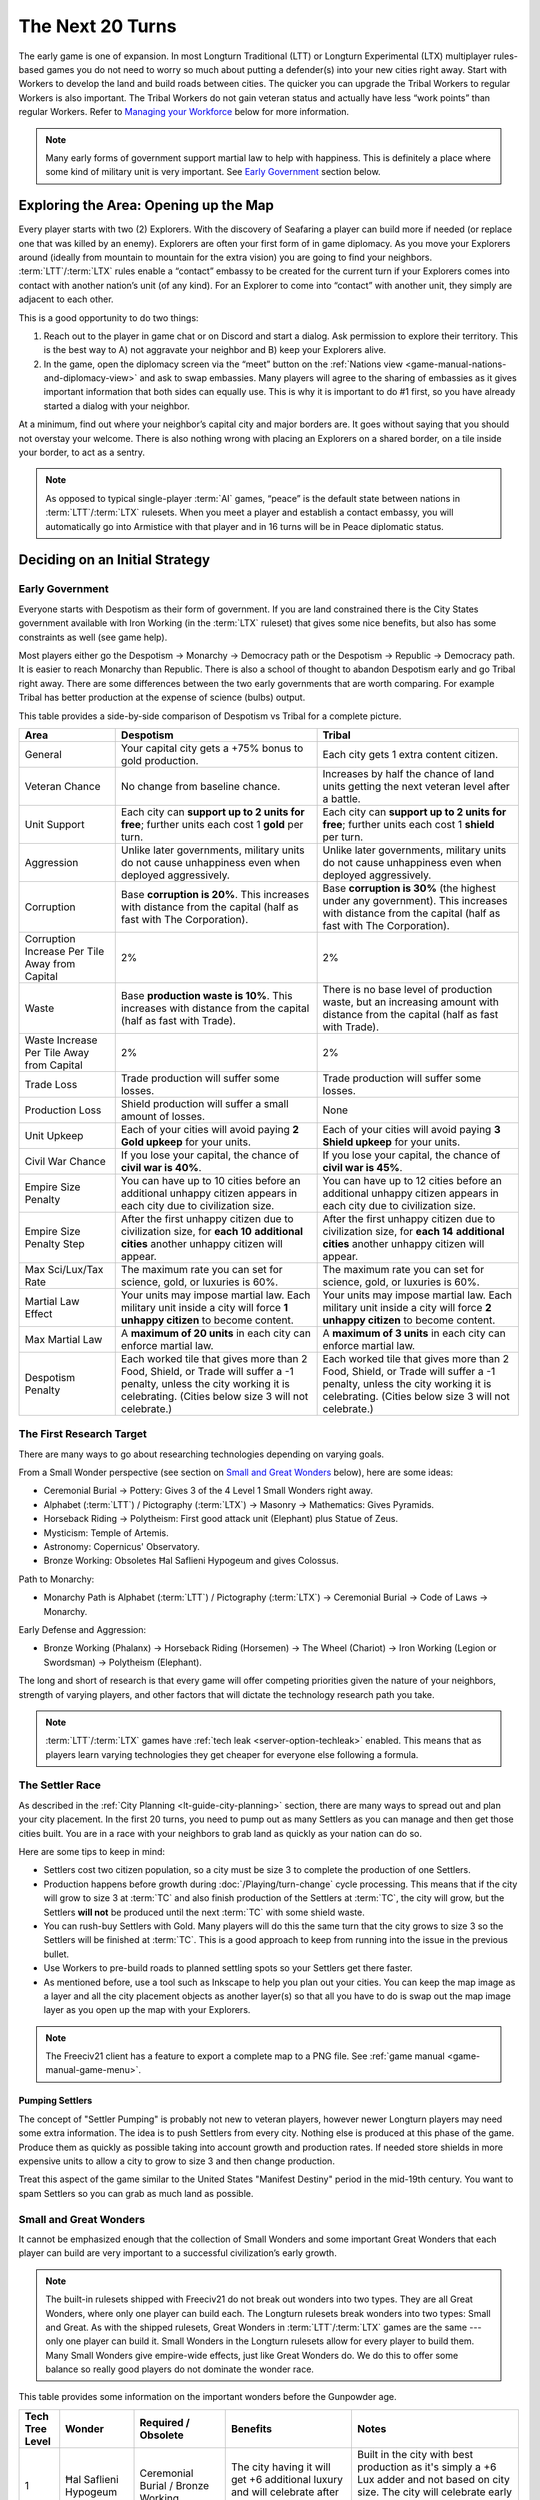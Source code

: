 .. SPDX-License-Identifier: GPL-3.0-or-later
.. SPDX-FileCopyrightText: James Robertson <jwrober@gmail.com>

.. Custom Interpretive Text Roles for longturn.net/Freeciv21
.. role:: unit
.. role:: improvement
.. role:: wonder
.. role:: advance

The Next 20 Turns
*****************

The early game is one of expansion. In most Longturn Traditional (LTT) or Longturn Experimental (LTX)
multiplayer rules-based games you do not need to worry so much about putting a defender(s) into your new
cities right away. Start with :unit:`Workers` to develop the land and build roads between cities. The quicker
you can upgrade the :unit:`Tribal Workers` to regular :unit:`Workers` is also important. The
:unit:`Tribal Workers` do not gain veteran status and actually have less “work points” than regular
:unit:`Workers`. Refer to `Managing your Workforce`_ below for more information.

.. note::
  Many early forms of government support martial law to help with happiness. This is definitely a place where
  some kind of military unit is very important. See `Early Government`_ section below.


Exploring the Area: Opening up the Map
======================================

Every player starts with two (2) :unit:`Explorers`. With the discovery of :advance:`Seafaring` a player can
build more if needed (or replace one that was killed by an enemy). :unit:`Explorers` are often your first form
of in game diplomacy. As you move your :unit:`Explorers` around (ideally from mountain to mountain for the
extra vision) you are going to find your neighbors. :term:`LTT`/:term:`LTX` rules enable a “contact” embassy
to be created for the current turn if your :unit:`Explorers` comes into contact with another nation’s unit (of
any kind). For an :unit:`Explorer` to come into “contact” with another unit, they simply are adjacent to each
other.

This is a good opportunity to do two things:

#. Reach out to the player in game chat or on Discord and start a dialog. Ask permission to explore their
   territory. This is the best way to A) not aggravate your neighbor and B) keep your :unit:`Explorers` alive.

#. In the game, open the diplomacy screen via the “meet” button on the
   :ref:`Nations view <game-manual-nations-and-diplomacy-view>` and ask to swap embassies. Many players will
   agree to the sharing of embassies as it gives important information that both sides can equally use. This
   is why it is important to do #1 first, so you have already started a dialog with your neighbor.

At a minimum, find out where your neighbor’s capital city and major borders are. It goes without saying that
you should not overstay your welcome. There is also nothing wrong with placing an :unit:`Explorers` on a
shared border, on a tile inside your border, to act as a sentry.

.. note::
  As opposed to typical single-player :term:`AI` games, “peace” is the default state between nations in
  :term:`LTT`/:term:`LTX` rulesets. When you meet a player and establish a contact embassy, you will
  automatically go into Armistice with that player and in 16 turns will be in Peace diplomatic status.


Deciding on an Initial Strategy
===============================

Early Government
----------------

Everyone starts with Despotism as their form of government. If you are land constrained there is the City
States government available with :advance:`Iron Working` (in the :term:`LTX` ruleset) that gives some nice
benefits, but also has some constraints as well (see game help).

Most players either go the Despotism → Monarchy → Democracy path or the Despotism → Republic → Democracy path.
It is easier to reach Monarchy than Republic. There is also a school of thought to abandon Despotism early and
go Tribal right away. There are some differences between the two early governments that are worth comparing.
For example Tribal has better production at the expense of science (bulbs) output.

This table provides a side-by-side comparison of Despotism vs Tribal for a complete picture.

+-------------------------+----------------------------------------+----------------------------------------+
| Area                    | Despotism                              | Tribal                                 |
+=========================+========================================+========================================+
| General                 | Your capital city gets a +75% bonus to | Each city gets 1 extra content         |
|                         | gold production.                       | citizen.                               |
+-------------------------+----------------------------------------+----------------------------------------+
| Veteran Chance          | No change from baseline chance.        | Increases by half the chance of land   |
|                         |                                        | units getting the next veteran level   |
|                         |                                        | after a battle.                        |
+-------------------------+----------------------------------------+----------------------------------------+
| Unit Support            | Each city can **support up to 2 units  | Each city can **support up to 2 units  |
|                         | for free**; further units each cost 1  | for free**; further units each cost 1  |
|                         | **gold** per turn.                     | **shield** per turn.                   |
+-------------------------+----------------------------------------+----------------------------------------+
| Aggression              | Unlike later governments, military     | Unlike later governments, military     |
|                         | units do not cause unhappiness even    | units do not cause unhappiness even    |
|                         | when deployed aggressively.            | when deployed aggressively.            |
+-------------------------+----------------------------------------+----------------------------------------+
| Corruption              | Base **corruption is 20%**. This       | Base **corruption is 30%** (the        |
|                         | increases with distance from the       | highest under any government). This    |
|                         | capital (half as fast with             | increases with distance from the       |
|                         | :advance:`The Corporation`).           | capital (half as fast with             |
|                         |                                        | :advance:`The Corporation`).           |
+-------------------------+----------------------------------------+----------------------------------------+
| Corruption Increase Per | 2%                                     | 2%                                     |
| Tile Away from Capital  |                                        |                                        |
+-------------------------+----------------------------------------+----------------------------------------+
| Waste                   | Base **production waste is 10%**. This | There is no base level of production   |
|                         | increases with distance from the       | waste, but an increasing amount with   |
|                         | capital (half as fast with             | distance from the capital (half as     |
|                         | :advance:`Trade`).                     | fast with :advance:`Trade`).           |
+-------------------------+----------------------------------------+----------------------------------------+
| Waste Increase Per Tile | 2%                                     | 2%                                     |
| Away from Capital       |                                        |                                        |
+-------------------------+----------------------------------------+----------------------------------------+
| Trade Loss              | Trade production will suffer some      | Trade production will suffer some      |
|                         | losses.                                | losses.                                |
+-------------------------+----------------------------------------+----------------------------------------+
| Production Loss         | Shield production will suffer a small  | None                                   |
|                         | amount of losses.                      |                                        |
+-------------------------+----------------------------------------+----------------------------------------+
| Unit Upkeep             | Each of your cities will avoid paying  | Each of your cities will avoid paying  |
|                         | **2 Gold upkeep** for your units.      | **3 Shield upkeep** for your units.    |
+-------------------------+----------------------------------------+----------------------------------------+
| Civil War Chance        | If you lose your capital, the chance   | If you lose your capital, the chance   |
|                         | of **civil war is 40%**.               | of **civil war is 45%**.               |
+-------------------------+----------------------------------------+----------------------------------------+
| Empire Size Penalty     | You can have up to 10 cities before an | You can have up to 12 cities before an |
|                         | additional unhappy citizen appears in  | additional unhappy citizen appears in  |
|                         | each city due to civilization size.    | each city due to civilization size.    |
+-------------------------+----------------------------------------+----------------------------------------+
| Empire Size Penalty     | After the first unhappy citizen due to | After the first unhappy citizen due to |
| Step                    | civilization size, for **each 10**     | civilization size, for **each 14**     |
|                         | **additional cities** another unhappy  | **additional cities** another unhappy  |
|                         | citizen will appear.                   | citizen will appear.                   |
+-------------------------+----------------------------------------+----------------------------------------+
| Max Sci/Lux/Tax Rate    | The maximum rate you can set for       | The maximum rate you can set for       |
|                         | science, gold, or luxuries is 60%.     | science, gold, or luxuries is 60%.     |
+-------------------------+----------------------------------------+----------------------------------------+
| Martial Law Effect      | Your units may impose martial law.     | Your units may impose martial law.     |
|                         | Each military unit inside a city will  | Each military unit inside a city will  |
|                         | force **1 unhappy citizen** to become  | force **2 unhappy citizen** to become  |
|                         | content.                               | content.                               |
+-------------------------+----------------------------------------+----------------------------------------+
| Max Martial Law         | A **maximum of 20 units** in each      | A **maximum of 3 units** in each       |
|                         | city can enforce martial law.          | city can enforce martial law.          |
+-------------------------+----------------------------------------+----------------------------------------+
| Despotism Penalty       | Each worked tile that gives more than  | Each worked tile that gives more than  |
|                         | 2 Food, Shield, or Trade will suffer a | 2 Food, Shield, or Trade will suffer a |
|                         | -1 penalty, unless the city working it | -1 penalty, unless the city working it |
|                         | is celebrating. (Cities below size 3   | is celebrating. (Cities below size 3   |
|                         | will not celebrate.)                   | will not celebrate.)                   |
+-------------------------+----------------------------------------+----------------------------------------+

The First Research Target
-------------------------

There are many ways to go about researching technologies depending on varying goals.

From a Small Wonder perspective (see section on `Small and Great Wonders`_ below), here are some ideas:

* :advance:`Ceremonial Burial` → :advance:`Pottery`: Gives 3 of the 4 Level 1 Small Wonders right away.

* :advance:`Alphabet` (:term:`LTT`) / :advance:`Pictography` (:term:`LTX`) → :advance:`Masonry` →
  :advance:`Mathematics`: Gives :wonder:`Pyramids`.

* :advance:`Horseback Riding` → :advance:`Polytheism`: First good attack unit (:unit:`Elephant`) plus
  :wonder:`Statue of Zeus`.

* :advance:`Mysticism`: :wonder:`Temple of Artemis`.

* :advance:`Astronomy`: :wonder:`Copernicus' Observatory`.

* :advance:`Bronze Working`: Obsoletes :wonder:`Ħal Saflieni Hypogeum` and gives :wonder:`Colossus`.

Path to Monarchy:

* Monarchy Path is :advance:`Alphabet` (:term:`LTT`) / :advance:`Pictography` (:term:`LTX`) →
  :advance:`Ceremonial Burial` → :advance:`Code of Laws` → :advance:`Monarchy`.

Early Defense and Aggression:

* :advance:`Bronze Working` (:unit:`Phalanx`) → :advance:`Horseback Riding` (:unit:`Horsemen`) →
  :advance:`The Wheel` (:unit:`Chariot`) → :advance:`Iron Working` (:unit:`Legion` or :unit:`Swordsman`) →
  :advance:`Polytheism` (:unit:`Elephant`).

The long and short of research is that every game will offer competing priorities given the nature of your
neighbors, strength of varying players, and other factors that will dictate the technology research path you
take.

.. note::
  :term:`LTT`/:term:`LTX` games have :ref:`tech leak <server-option-techleak>` enabled. This means that as
  players learn varying technologies they get cheaper for everyone else following a formula.


The Settler Race
----------------

As described in the :ref:`City Planning <lt-guide-city-planning>` section, there are many ways to spread out
and plan your city placement. In the first 20 turns, you need to pump out as many :unit:`Settlers` as you can
manage and then get those cities built. You are in a race with your neighbors to grab land as quickly as your
nation can do so.

Here are some tips to keep in mind:

* :unit:`Settlers` cost two citizen population, so a city must be size 3 to complete the production of one
  :unit:`Settlers`.

* Production happens before growth during :doc:`/Playing/turn-change` cycle processing. This means that if
  the city will grow to size 3 at :term:`TC` and also finish production of the :unit:`Settlers` at :term:`TC`,
  the city will grow, but the :unit:`Settlers` **will not** be produced until the next :term:`TC` with some
  shield waste.

* You can rush-buy :unit:`Settlers` with Gold. Many players will do this the same turn that the city grows to
  size 3 so the :unit:`Settlers` will be finished at :term:`TC`. This is a good approach to keep from running
  into the issue in the previous bullet.

* Use :unit:`Workers` to pre-build roads to planned settling spots so your :unit:`Settlers` get there faster.

* As mentioned before, use a tool such as Inkscape to help you plan out your cities. You can keep the map
  image as a layer and all the city placement objects as another layer(s) so that all you have to do is swap
  out the map image layer as you open up the map with your :unit:`Explorers`.

.. note::
  The Freeciv21 client has a feature to export a complete map to a PNG file.
  See :ref:`game manual <game-manual-game-menu>`.


Pumping Settlers
^^^^^^^^^^^^^^^^

The concept of "Settler Pumping" is probably not new to veteran players, however newer Longturn players may
need some extra information. The idea is to push :unit:`Settlers` from every city. Nothing else is produced at
this phase of the game. Produce them as quickly as possible taking into account growth and production rates.
If needed store shields in more expensive units to allow a city to grow to size 3 and then change production.

Treat this aspect of the game similar to the United States "Manifest Destiny" period in the mid-19th century.
You want to spam :unit:`Settlers` so you can grab as much land as possible.


Small and Great Wonders
-----------------------

It cannot be emphasized enough that the collection of Small Wonders and some important Great Wonders that each
player can build are very important to a successful civilization’s early growth.

.. note::
  The built-in rulesets shipped with Freeciv21 do not break out wonders into two types. They are all Great
  Wonders, where only one player can build each. The Longturn rulesets break wonders into two types: Small
  and Great. As with the shipped rulesets, Great Wonders in :term:`LTT`/:term:`LTX` games are the same ---
  only one player can build it. Small Wonders in the Longturn rulesets allow for every player to build them.
  Many Small Wonders give empire-wide effects, just like Great Wonders do. We do this to offer some balance
  so really good players do not dominate the wonder race.

This table provides some information on the important wonders before the :advance:`Gunpowder` age.

+-------+-----------------+------------------------------+--------------------------------+---------------------------------+
| Tech  | Wonder          | Required                     | Benefits                       | Notes                           |
| Tree  |                 | /                            |                                |                                 |
| Level |                 | Obsolete                     |                                |                                 |
+=======+=================+==============================+================================+=================================+
| 1     | Ħal Saflieni    | :advance:`Ceremonial Burial` | The city having it will get +6 | Built in the city with best     |
|       | Hypogeum        | /                            | additional luxury and will     | production as it's simply a +6  |
|       |                 | :advance:`Bronze Working`    | celebrate after size 3.        | Lux adder and not based on city |
|       |                 |                              |                                | size. The city will celebrate   |
|       |                 |                              |                                | early by giving a small science |
|       |                 |                              |                                | (bulbs) boost.                  |
+-------+-----------------+------------------------------+--------------------------------+---------------------------------+
| 1     | Mausoleum of    | :advance:`Ceremonial Burial` | :improvement:`City Walls`      | :improvement:`Courthouses` are  |
|       | Mausolos        | /                            | and :improvement:`Courthouses` | a **must** to reduce waste and  |
|       |                 | :advance:`Republic`          | each make one unhappy citizen  | corruption.                     |
|       |                 |                              | content.                       | :improvement:`City Walls` are   |
|       |                 |                              |                                | very important for defense at   |
|       |                 |                              |                                | all stages of the game, except  |
|       |                 |                              |                                | the late game when the power of |
|       |                 |                              |                                | the units makes them pretty     |
|       |                 |                              |                                | much impossible to defend       |
|       |                 |                              |                                | against.                        |
+-------+-----------------+------------------------------+--------------------------------+---------------------------------+
| 1     | Hanging Gardens | :advance:`Pottery`           | Makes one unhappy citizen      | Good to put in a big city and   |
|       |                 | /                            | content in every city. This    | really helps with empire size   |
|       |                 | :advance:`Explosives`        | wonder also makes two content  | issues.                         |
|       |                 |                              | citizens happy in the city     |                                 |
|       |                 |                              | where it is located.           |                                 |
+-------+-----------------+------------------------------+--------------------------------+---------------------------------+
| 1     | Colossus        | :advance:`Bronze Working`    | Each tile around the city      | :advance:`Bronze Working`       |
|       |                 | /                            | where this wonder is built     | obsoletes the                   |
|       |                 | :advance:`Invention`         | that is already generating     | :wonder:`Ħal Saflieni Hypogeum` |
|       |                 |                              | some trade produces one extra  | , which is often built in your  |
|       |                 |                              | trade resource.                | capital city. You will want to  |
|       |                 |                              |                                | replace the                     |
|       |                 |                              |                                | :wonder:`Ħal Saflieni Hypogeum` |
|       |                 |                              |                                | with the :wonder:`Colossus` as  |
|       |                 |                              |                                | soon as you can to continue to  |
|       |                 |                              |                                | get the Trade (Luxury Goods)    |
|       |                 |                              |                                | benefits. Depending on the size |
|       |                 |                              |                                | of your capital, you may        |
|       |                 |                              |                                | actually see a higher level of  |
|       |                 |                              |                                | effect.                         |
+-------+-----------------+------------------------------+--------------------------------+---------------------------------+
| 2     | Pyramids        | :advance:`Mathematics`       | Each tile produces +1 Shield,  | Building :wonder:`Pyramids` is  |
|       |                 | /                            | eliminates the Despotism       | a **must** as soon as possible, |
|       |                 | :advance:`Railroad`          | penalty.                       | especially if you do not plan   |
|       |                 |                              |                                | to go straight to Monarchy. It  |
|       |                 |                              |                                | is possible to have             |
|       |                 |                              |                                | :wonder:`Pyramids` by T15.      |
|       |                 |                              |                                | Build it in the highest         |
|       |                 |                              |                                | production city.                |
|       |                 |                              |                                | :wonder:`Pyramids` are also     |
|       |                 |                              |                                | important when you are in       |
|       |                 |                              |                                | Anarchy switching to another    |
|       |                 |                              |                                | form of government (Republic,   |
|       |                 |                              |                                | Democracy, or Federation) so    |
|       |                 |                              |                                | you do not suffer the Despotism |
|       |                 |                              |                                | penalty.                        |
+-------+-----------------+------------------------------+--------------------------------+---------------------------------+
| 2     | Temple of       | :advance:`Mysticism`         | Makes 2 additional unhappy     | :improvement:`Temples` are a    |
|       | Artemis         | /                            | citizens content in every city | **must** before Republic or     |
|       |                 | :advance:`Theology`          | with a :improvement:`Temple`.  | Democracy. This wonder will     |
|       |                 |                              |                                | help your cities to celebrate   |
|       |                 |                              |                                | when the time is right.         |
+-------+-----------------+------------------------------+--------------------------------+---------------------------------+
| 2     | Statue of Zeus  | :advance:`Polytheism`        | Eliminates 1 unhappy citizen   | Citizen happiness is an         |
|       |                 | /                            | due to military units abroad,  | important aspect of the early   |
|       |                 | :advance:`Gunpowder`         | plus each city also avoids one | game. This wonder continues to  |
|       |                 |                              | shield of upkeep for units.    | keep all your citizens happy as |
|       |                 |                              |                                | cities grow in size. The second |
|       |                 |                              |                                | aspect (shield upkeep) is huge  |
|       |                 |                              |                                | if you are Tribal and/or        |
|       |                 |                              |                                | Republic.                       |
+-------+-----------------+------------------------------+--------------------------------+---------------------------------+
| 3     | Copernicus'     | :advance:`Astronomy`         | Each tile worked by the city   | Another good one for a big city |
|       | Observatory     | /                            | where this wonder is built     | to get a boost to science       |
|       |                 | :advance:`University`        | produces one extra research    | (bulb) output.                  |
|       |                 |                              | point.                         |                                 |
+-------+-----------------+------------------------------+--------------------------------+---------------------------------+
| 4     | Sun Tzu's War   | :advance:`Feudalism`         | All your new military land     | This means that with a          |
|       | Academy         | /                            | units start with an additional | :improvement:`Barracks` in the  |
|       |                 | :advance:`Metallurgy`        | veteran level.                 | city, all your units will be    |
|       |                 |                              |                                | Veteran 2 (175%) right away     |
|       |                 |                              |                                | after production.               |
+-------+-----------------+------------------------------+--------------------------------+---------------------------------+
| 5     | King Richard's  | :advance:`Chivalry`          | Reduces the unhappiness caused | The primary benefit of this     |
|       | Crusade         | /                            | by aggressively deployed       | wonder is the reduction of gold |
|       |                 | :advance:`Navigation`        | military units owned by the    | upkeep for military units. With |
|       |                 |                              | city by 1. Under governments   | Monarchy, unit upkeep is in     |
|       |                 |                              | where unit upkeep is paid in   | Gold. This wonder helps your    |
|       |                 |                              | gold, it gives two free gold   | treasury greatly.               |
|       |                 |                              | per city towards upkeep every  |                                 |
|       |                 |                              | turn.                          |                                 |
+-------+-----------------+------------------------------+--------------------------------+---------------------------------+
| 5     | Leonardo's      | :advance:`Invention`         | Upgrades two obsolete units    | At about this stage of the      |
|       | Workshop        | /                            | per game turn.                 | game, most players will have a  |
|       |                 | :advance:`Combustion`        |                                | collection of older units that  |
|       |                 |                              |                                | have upgrades available. This   |
|       |                 |                              |                                | wonder helps the player         |
|       |                 |                              |                                | automatically upgrade old units |
|       |                 |                              |                                | to newer versions for free      |
|       |                 |                              |                                | every turn.                     |
+-------+-----------------+------------------------------+--------------------------------+---------------------------------+
| 5     | Verrocchio's    | :advance:`Invention`         | Upgrades one obsolete unit     | This is a **Great Wonder**, so  |
|       | Workshop        | /                            | per turn.                      | only a single player can build  |
|       |                 | :advance:`Industrialization` |                                | it. However, if you are able to |
|       |                 |                              |                                | get it first, you will have an  |
|       |                 |                              |                                | advantage in the free unit      |
|       |                 |                              |                                | upgrade path.                   |
+-------+-----------------+------------------------------+--------------------------------+---------------------------------+

.. note::
  When thinking about Small and Great Wonders. Keep attention to what obsoletes them. For example, if you
  decide to build the :wonder:`Ħal Saflieni Hypogeum` early, you need to keep away from
  :advance:`Bronze Working` for as long as possible or you will lose its effect.

.. note::
  The table above is not an exhaustive list of all the wonders. It is a reflection of the early wonders that a
  player might want to pay attention to. See in game help for a complete list. Small Wonders will show up in
  the :title-reference:`City Improvements` section.

.. tip::
  With the discovery of :advance:`Trade`, you can build the :unit:`Caravan` unit. This allows you to transport
  50 shields of production from one city to another. These units are a great way of rapidly building expensive
  wonders by distributing the workload across many cities at once instead of keeping it all inside a single
  city’s production capacity. All good Longturn players will use them for important Wonders such as
  :wonder:`Verrocchio's Workshop`. You can start and finish a wonder in a single turn with appropriate
  planning.


Your First 10 Cities
====================

Managing Your Cities
--------------------

Using an effective micromanagement strategy with regards to managing your cities is very important, especially
in the early game. Here are a few points on things to think about:

* Concentrate :unit:`Workers` on your capital city. Get it as big as you can (up to size 16) well before you
  learn :advance:`Sanitation`. Many Longturn players will never produce :unit:`Settlers` from their capital
  and only let it grow and effectively turn it into a “wonder” city where all the Small and Great Wonders are
  constructed.

* All cities should mostly concentrate on max food for growth. Where you micromanage is around the time for
  the city to grow to the next size. Any more food that is produced at a new city size is wasted. For example:
  if you only need one food to grow, but the city is producing +2 food, then you will lose the extra food to
  waste at :term:`TC`. Instead move your citizens around in the city dialog to get the city to only produce +1
  food and eliminate the waste.

  .. tip::
    The larger the city the more opportunity for more production. Do not drastically slow down growth simply
    for production. Concentrate on growth instead as production comes with the larger size. Larger cities also
    produce more gold and research bulbs!

* You get a free Granary "effect" up to size 5, so be sure to keep an eye out and build
  :improvement:`Granary` in your cities at the same time or before size 5. Production occurs before city
  growth during the turn change process. If you do not build :improvement:`Granary` your growth will stall
  significantly.

* Early governments have a martial law effect to keep citizens happy at size 5+. See in game help for more
  details. This means that with no unit in the city you can get to size 4 and have all your citizens content
  in the city (with no other improvements in the city such as a :improvement:`Temple`). At size 5 you will
  have one unhappy citizen that can be made happy with a military unit placed in the city. At size 6 you will
  need two of them and so on.

  .. tip::
    Some players build cheap :unit:`Warriors` to help with martial law instead of building happiness buildings
    or Small Wonders in the early game. The thinking is the :unit:`Warrior` can be upgraded over time to
    better units with gold or :wonder:`Leonardo’s Workshop`. :unit:`Warriors` cost 10 shields and a
    :improvement:`Temple` costs 25. So you can get 2.5 :unit:`Warriors` for every :improvement:`Temple` for
    the same effect. Also with :unit:`Warriors` available you can move them around to quickly balance out any
    unhappiness in a city while you build other items (such as finishing a :unit:`Settlers`, which will drop
    the city size down making the :improvement:`Temple` unnecessary).

* City Improvements that increase luxury will then create bulbs, gold and happiness.

* You need :unit:`Workers`, :unit:`Workers`, and more :unit:`Workers`. Cities become very powerful the larger
  they are. The more you can put :unit:`Workers` to “work” on the tiles around your cities the better.
  Irrigate grass, irrigate swamp to grassland, cut down forest and convert to grassland, and then convert
  plains to grassland. Irrigated grassland produces +3 food per turn and +4 with Farmland (with
  :advance:`Refrigeration`).

  .. tip::
    Do not forget to upgrade the 5 :unit:`Tribal Workers` to full :unit:`Workers` as soon as you can manage.
    Recall that :unit:`Tribal Workers` are crippled in the rulesets (in different ways in :term:`LTT` vs
    :term:`LTX`, but still less than a full :unit:`Workers`).

Some notes on determining what to build in your cities:

* Until you have at least 20 cities or are out of room to plant more cities you should be building
  :unit:`Workers` and :unit:`Settlers` as quickly as possible. Fill all available space first.

* Pay close attention to the effect varying city improvements will give you to determine if something is worth
  building or not. Think of it as a cost vs benefit analysis.

  * An example will help. Imagine you have a city of size 4 that produces +2 Trade and another city that is
    size 7 and produces +10 Trade. You have learned :advance:`Currency` and want to build a
    :improvement:`Marketplace` in all your cities (a good goal). A :improvement:`Marketplace` costs 45 shields
    to produce and gives a 50% Tax (Trade/Luxury Goods) bonus to the city. For the first city you will only
    get +1 more Trade and the second you will get +5 more. This means you have a 1:45 Trade:Production ratio
    in the first city and a 5:45 Trade:Production ratio in the second. Obviously build (or even buy) the
    :improvement:`Marketplace` in the bigger city and hold off on it in the smaller city. Build :unit:`Workers`
    instead in the smaller city as they cost 20 and have more utility.

  * Another example was given earlier, but good to repeat here. A :improvement:`Temple` costs 25 shields for a
    single happy citizen and a :unit:`Warrior` costs 10 for the same effect and has more utility.

.. note::
  If you have not figured it out yet, Longturn games are **math heavy**.


Managing Your Workforce
-----------------------

:unit:`Workers` are a major engine for growth of your empire. There is a simple rule of thumb with regards to
:unit:`Workers` --- you can never have too many!

Let us start by talking about the veteran levels in :term:`LTT`/:term:`LTX` games. What is written here
applies to all units, but with different effects.

In the game, the tileset will place a symbol embellishment on the unit to denote its veteran level. The
embellishment will vary by tileset.

The veteran levels for :term:`LTT`/:term:`LTX` are:

* Veteran 1 (v)
* Veteran 2 (vv)
* Veteran 3 (vvv)
* Hardened 1 (h1)
* Hardened 2 (h2)
* Hardened 3 (h3)
* Elite 1 (e1)
* Elite 2 (e2)
* Elite 3 (e3)

This table shows what effect veteran levels have on all units except :unit:`Diplomats` and :unit:`Spies`.

+------------+-------------------+------------------+-------------------------------------+
| Vet Level  | Combat Strength   | Move Bonus       | Promotion Chance (%)                |
|            |                   |                  +-------------+-----------------------+
|            |                   |                  | In Combat   | By Working (per turn) |
+============+===================+==================+=============+=======================+
| Green      | :math:`1` x       | :math:`0`        | :math:`50%` | :math:`9%`            |
+------------+-------------------+------------------+-------------+-----------------------+
| Veteran 1  | :math:`1.5` x     | :math:`^1/_3`    | :math:`45%` | :math:`6%`            |
|            | (from Green)      | (from Green)     |             |                       |
+------------+-------------------+------------------+-------------+-----------------------+
| Veteran 2  | :math:`1.75` x    | :math:`^2/_3`    | :math:`40%` | :math:`6%`            |
+------------+-------------------+------------------+-------------+-----------------------+
| Veteran 3  | :math:`2` x       | :math:`1`        | :math:`35%` | :math:`6%`            |
+------------+-------------------+------------------+-------------+-----------------------+
| Hardened 1 | :math:`2.25` x    | :math:`1\:^1/_3` | :math:`30%` | :math:`5%`            |
+------------+-------------------+------------------+-------------+-----------------------+
| Hardened 2 | :math:`2.5` x     | :math:`1\:^2/_3` | :math:`25%` | :math:`5%`            |
+------------+-------------------+------------------+-------------+-----------------------+
| Hardened 3 | :math:`2.75` x    | :math:`2`        | :math:`20%` | :math:`4%`            |
+------------+-------------------+------------------+-------------+-----------------------+
| Elite 1    | :math:`3` x       | :math:`2\:^1/_3` | :math:`15%` | :math:`4%`            |
+------------+-------------------+------------------+-------------+-----------------------+
| Elite 2    | :math:`3.25` x    | :math:`2\:^2/_3` | :math:`10%` | :math:`3%`            |
+------------+-------------------+------------------+-------------+-----------------------+
| Elite 3    | :math:`3.5` x     | :math:`3`        | :math:`0`   | :math:`0`             |
+------------+-------------------+------------------+-------------+-----------------------+

The working capacity of each :unit:`Workers` is given by the base movement points. In the
:term:`LTT`/:term:`LTX` rulesets, :unit:`Tribal Workers` have a base work rate of two (2) in :term:`LTT` and
three (3) in :term:`LTX`. Regular :unit:`Workers` have a base work rate of three (3), and :unit:`Engineers`
have a base work rate of six (6). You can see this by looking at the “moves” value for the unit in game help.
The base working rate is then multiplied by the combat strength value when promoted. For example a v1 (v)
:unit:`Workers` has a base rate of :math:`3\times1.5=4.5` and a v2 (vv) :unit:`Workers` has a base rate of
:math:`3\times1.75=5.25` and so on. This is why we ask you to upgrade your :unit:`Tribal Workers` as quickly
as you can, that extra move point is huge over the long turn.

.. note::
  :unit:`Migrants`, :unit:`Immigrants`, and :unit:`Settlers` can do work but cannot be promoted, so their work
  rate remains the same all the time.

Each terrain requires a different amount of work to build infrastructure on it. For example, if you
go to the help entry of :title-reference:`grasslands` (by going to Help > Terrain > Grasslands), you will see
something like the screenshot below:

.. _Work Points:
.. figure:: /_static/images/how-to-play/work-points.png
  :align: center
  :scale: 75%
  :alt: Grassland Work Points
  :figclass: align-center

  Grassland Work Points


The term “turns” here is a bit of a misnomer from a long-lost era when people used to play short-turn and some
rulesets had the :unit:`Workers` move rate set to 1. What it really means is the total work needed to modify
the terrain, either by building infrastructure or by transforming it to a different terrain. For the rest
of this page, we will refer to these “turns” as “work points”, to avoid confusion with the actual passing of
game turns.

The actual number of work points it takes for the modification of the terrain is given by the total work force
of the :unit:`Workers` and the total work points needed (e.g. you can put more than one :unit:`Workers` on a
single tile and if they do the same activity such as Irrigate they combine efforts). Let us take a particular
example: From the image above, you can see that irrigating the grassland takes 5 ”turns” (i.e. work points).
Now, If you have a v1 :unit:`Workers`, its work rate is :math:`3\times1.5=4.5`, which falls short of 5. So the
:unit:`Workers` takes 2 turns to irrigate the grassland. However, if you have a vv (v2) :unit:`Workers`, its
total work points is :math:`3\times1.75=5.25`. Therefore, the vv :unit:`Workers` can irrigate the grassland in
a single turn! Note that building a road costs two work points, so both :unit:`Tribal Workers` and
:unit:`Workers` can do it in a single turn. At this point in the game, it is really useful to optimize your
workforce to the fullest by using the right :unit:`Workers` for the right job. E.g. if you have a vv
:unit:`Workers`, a v :unit:`Tribal Worker` and a green :unit:`Workers` and want to irrigate two grasslands,
the most optimal way to do it is to let the vv :unit:`Workers` irrigate grassland alone and have the v
:unit:`Tribal Workers` and green :unit:`Workers` work together on the other grassland. Any other combination
will lead to one of the grasslands being overworked (i.e. wasting work points), and the other grassland to be
under-worked (thus needing two turns to be completed).

.. note::
  This information is not really displayed in the game. You pretty much have to do the math on your own to
  determine a complete optimal strategy for each :unit:`Workers` action per turn. You can use the middle-click
  feature to get a popup that will tell you how many turns it will take to complete the action, but it will
  not tell you how many work points are being applied to the tile. You have to do that math yourself.

  Oh, did we tell you that Longturn is math heavy?

.. tip::
  Never allow a :unit:`Workers` to be idle during a turn (not working on anything). You might miss a chance
  for promotion. If you need to move a :unit:`Workers` across the map for some reason and it will take more
  than one turn, stop along the way and build a mine (or something “expensive” in worker points). Then after
  :term:`TC`, move the :unit:`Workers` to where you wanted to go and set the appropriate task.


.. tip::
  When you get :unit:`Engineers` with :advance:`Explosives` they can do advanced terrain alterations (called
  Transform in game). With :unit:`Engineers` you can greatly influence the defense of your cities. Engineers
  can convert any terrain into Hills (certainly will take a few steps). Hills + :improvement:`City Walls`
  gives a large defensive bonus to all defending units. Use them wisely.


Early Military
--------------

Anyone who has played any kind of Longturn game knows that in the early turns, cities are small, not well
defended and do not have a lot of production capacity available. This last point means that it takes many
turns to build anything, especially military units.

In every phase of an :term:`LTT`/:term:`LTX` game, military conflict is effectively a combination of strategy
and cunning. However, one thing that gets missed sometimes is military conflict is also a factor of shield and
gold production. If you can lose fewer units (e.g. production value) than your opponent, you can often come
out on top. The caveat to this, especially during the early game, is that any production you put towards a
military conflict is not being used to grow your empire. This early aggression can cripple any growth plans,
so you have to be very sure that the military aggression path is in your best interest.

As a general rule of thumb, if you are land constrained it makes sense to go all in with military unit
production to take cities of nearby neighbors. If there is room to grow, it would be better to work to block
your opponent(s) from taking land from you instead and grow that way.

.. note::
  When going for conquest against enemy cities without :improvement:`City Walls`, remember that most land
  based units will kill off the population. :term:`LTT`/:term:`LTX` rulesets have the ``KillCitizen`` flag on
  most land based units. Only ships and aircraft do not cause population loss. If there are more units in the
  city than the city population, you will destroy the city (create Ruins) instead of taking it. Also remember
  that entering the city also kills one citizen.
